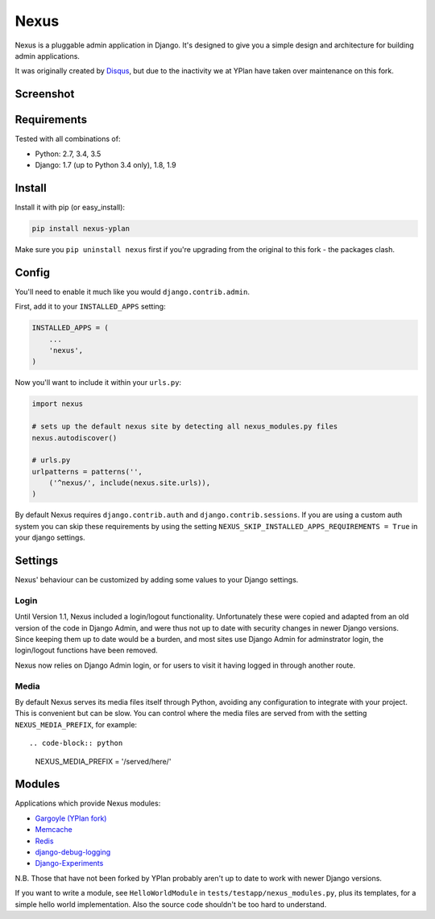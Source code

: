 =====
Nexus
=====

.. image:: https://img.shields.io/pypi/v/nexus-yplan.svg
    :target: https://pypi.python.org/pypi/nexus-yplan

.. image:: https://travis-ci.org/YPlan/nexus.svg?branch=master
        :target: https://travis-ci.org/YPlan/nexus

Nexus is a pluggable admin application in Django. It's designed to give you a simple design and architecture for
building admin applications.

It was originally created by `Disqus <https://github.com/disqus/nexus>`_, but due to the inactivity we at YPlan have taken over maintenance on this fork.

Screenshot
----------

.. image:: http://dl.dropbox.com/u/116385/nexus.png

Requirements
------------

Tested with all combinations of:

* Python: 2.7, 3.4, 3.5
* Django: 1.7 (up to Python 3.4 only), 1.8, 1.9

Install
-------

Install it with pip (or easy_install):

.. code-block:: bash

	pip install nexus-yplan

Make sure you ``pip uninstall nexus`` first if you're upgrading from the original to this fork - the packages clash.

Config
------

You'll need to enable it much like you would ``django.contrib.admin``.

First, add it to your ``INSTALLED_APPS`` setting:

.. code-block:: python

    INSTALLED_APPS = (
        ...
        'nexus',
    )

Now you'll want to include it within your ``urls.py``:

.. code-block:: python

	import nexus

	# sets up the default nexus site by detecting all nexus_modules.py files
	nexus.autodiscover()

	# urls.py
	urlpatterns = patterns('',
	    ('^nexus/', include(nexus.site.urls)),
	)

By default Nexus requires ``django.contrib.auth`` and ``django.contrib.sessions``. If you are using a custom auth
system you can skip these requirements by using the setting ``NEXUS_SKIP_INSTALLED_APPS_REQUIREMENTS = True`` in your
django settings.

Settings
--------

Nexus' behaviour can be customized by adding some values to your Django settings.

Login
~~~~~

Until Version 1.1, Nexus included a login/logout functionality. Unfortunately these were copied and adapted from an old
version of the code in Django Admin, and were thus not up to date with security changes in newer Django versions. Since
keeping them up to date would be a burden, and most sites use Django Admin for adminstrator login, the login/logout
functions have been removed.

Nexus now relies on Django Admin login, or for users to visit it having logged in through another route.

Media
~~~~~

By default Nexus serves its media files itself through Python, avoiding any configuration to integrate with your
project. This is convenient but can be slow. You can control where the media files are served from with the setting
``NEXUS_MEDIA_PREFIX``, for example::

.. code-block:: python

    NEXUS_MEDIA_PREFIX = '/served/here/'

Modules
-------

Applications which provide Nexus modules:

* `Gargoyle (YPlan fork) <https://github.com/YPlan/gargoyle>`_
* `Memcache <https://github.com/dcramer/nexus-memcache>`_
* `Redis <https://github.com/dcramer/nexus-redis>`_
* `django-debug-logging <https://github.com/lincolnloop/django-debug-logging>`_
* `Django-Experiments <https://github.com/mixcloud/django-experiments>`_

N.B. Those that have not been forked by YPlan probably aren't up to date to work with newer Django versions.

If you want to write a module, see ``HelloWorldModule`` in ``tests/testapp/nexus_modules.py``, plus its templates, for
a simple hello world implementation. Also the source code shouldn't be too hard to understand.
